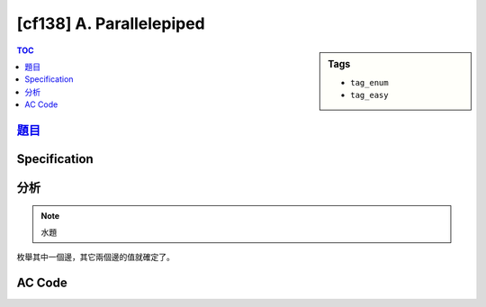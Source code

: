 #####################################
[cf138] A. Parallelepiped
#####################################

.. sidebar:: Tags

    - ``tag_enum``
    - ``tag_easy``

.. contents:: TOC
    :depth: 2


******************************************************
`題目 <http://codeforces.com/contest/224/problem/A>`_
******************************************************

************************
Specification
************************


************************
分析
************************

.. note:: 水題

枚舉其中一個邊，其它兩個邊的值就確定了。

************************
AC Code
************************

.. code-block:: cpp
    :linenos:

    #include <bits/stdc++.h>
    using namespace std;

    int gcd(int a, int b) {
        while (b) {
            int temp = a % b;
            a = b;
            b = temp;
        }
        return a;
    }

    int main() {
        int A1, A2, A3;
        cin >> A1 >> A2 >> A3;

        int g = gcd(A1, A2);
        for (int l1 = 1; l1 <= g; l1++) {
            if (g % l1 != 0) continue;
            int l2 = A1 / l1;
            int l3 = A2 / l1;
            if (l2 * l3 == A3) {
                cout << 4 * (l1 + l2 + l3) << endl;
                return 0;
            }
        }

        return 0;
    }
